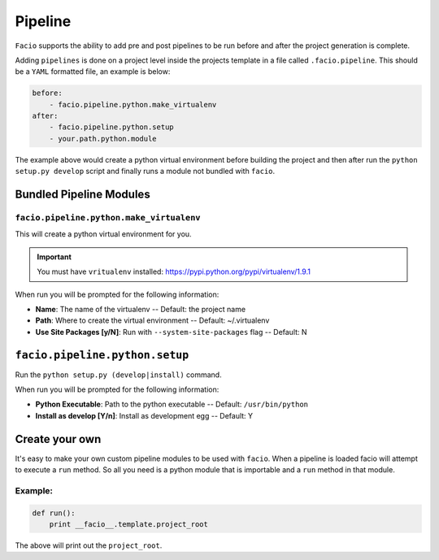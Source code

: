 Pipeline
========

``Facio`` supports the ability to add pre and post pipelines to be run before
and after the project generation is complete.

Adding ``pipelines`` is done on a project level inside the projects template in
a file called ``.facio.pipeline``. This should be a ``YAML`` formatted file, an
example is below:

.. code-block:: yaml

    before:
        - facio.pipeline.python.make_virtualenv
    after:
        - facio.pipeline.python.setup
        - your.path.python.module

The example above would create a python virtual environment before building the
project and then after run the ``python setup.py develop`` script and finally
runs a module not bundled with ``facio``.

Bundled Pipeline Modules
------------------------

``facio.pipeline.python.make_virtualenv``
^^^^^^^^^^^^^^^^^^^^^^^^^^^^^^^^^^^^^^^^^

This will create a python virtual environment for you.

.. important::

    You must have ``vritualenv`` installed:
    https://pypi.python.org/pypi/virtualenv/1.9.1

When run you will be prompted for the following information:

* **Name**: The name of the virtualenv -- Default: the project name
* **Path**: Where to create the virtual environment -- Default: ~/.virtualenv
* **Use Site Packages [y/N]**: Run with ``--system-site-packages`` flag -- Default: N

``facio.pipeline.python.setup``
-------------------------------

Run the ``python setup.py (develop|install)`` command.

When run you will be prompted for the following information:

* **Python Executable**: Path to the python executable -- Default:
  ``/usr/bin/python``
* **Install as develop [Y/n]**: Install as development egg -- Default: Y

Create your own
---------------

It's easy to make your own custom pipeline modules to be used with ``facio``.
When a pipeline is loaded facio will attempt to execute a ``run`` method. So
all you need is a python module that is importable and a ``run`` method in that
module.

Example:
^^^^^^^^

.. code-block:: python

    def run():
        print __facio__.template.project_root

The above will print out the ``project_root``.
